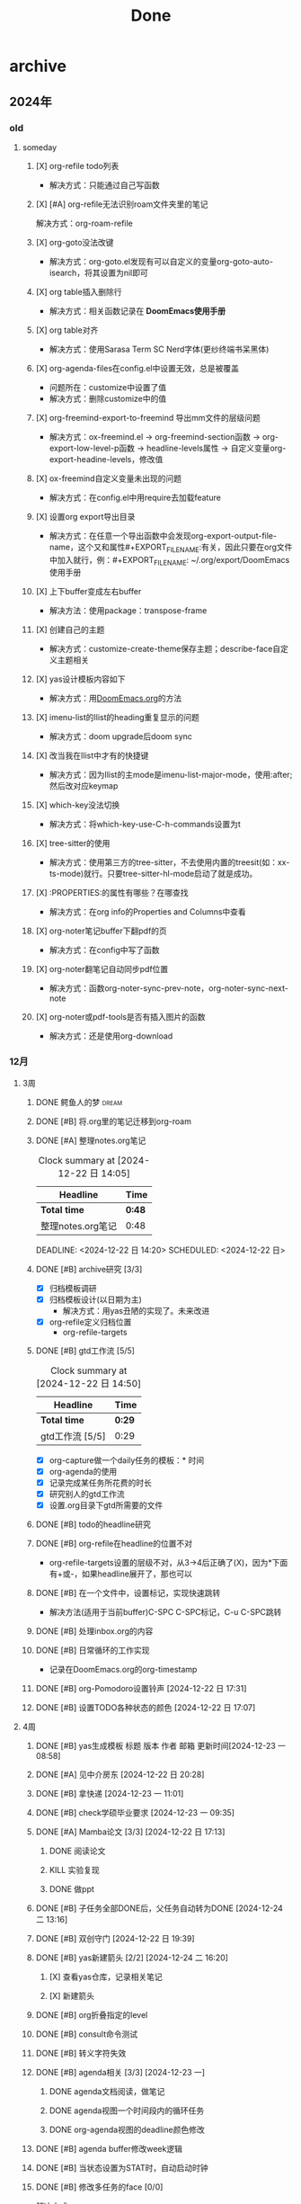 #+title: Done
#+STARTUP: show2levels

* archive
** 2024年
*** old
**** someday
***** [X] org-refile todo列表
+ 解决方式：只能通过自己写函数
***** [X] [#A] org-refile无法识别roam文件夹里的笔记
解决方式：org-roam-refile
***** [X] org-goto没法改键
+ 解决方式：org-goto.el发现有可以自定义的变量org-goto-auto-isearch，将其设置为nil即可
***** [X] org table插入删除行
+ 解决方式：相关函数记录在 *DoomEmacs使用手册*
***** [X] org table对齐
+ 解决方式：使用Sarasa Term SC Nerd字体(更纱终端书呆黑体)
***** [X] org-agenda-files在config.el中设置无效，总是被覆盖
+ 问题所在：customize中设置了值
+ 解决方式：删除customize中的值
***** [X] org-freemind-export-to-freemind 导出mm文件的层级问题
+ 解决方式：ox-freemind.el -> org-freemind-section函数 -> org-export-low-level-p函数 -> headline-levels属性 -> 自定义变量org-export-headine-levels，修改值
***** [X] ox-freemind自定义变量未出现的问题
+ 解决方式：在config.el中用require去加载feature
***** [X] 设置org export导出目录
+ 解决方式：在任意一个导出函数中会发现org-export-output-file-name，这个又和属性#+EXPORT_FILE_NAME:有关，因此只要在org文件中加入就行，例：#+EXPORT_FILE_NAME: ~/.org/export/DoomEmacs使用手册
***** [X] 上下buffer变成左右buffer
+ 解决方法：使用package：transpose-frame

***** [X] 创建自己的主题
+ 解决方式：customize-create-theme保存主题；describe-face自定义主题相关
***** [X] yas设计模板内容如下
:PROPERTIES:
:NOTER_PAGE: XXX
:END:
+ 解决方式：用[[id:13d1007d-c805-482c-bf95-5e53ba86bf4c][DoomEmacs.org]]的方法
***** [X] imenu-list的Ilist的heading重复显示的问题
+ 解决方式：doom upgrade后doom sync
***** [X] 改当我在Ilist中才有的快捷键
+ 解决方式：因为Ilist的主mode是imenu-list-major-mode，使用:after;然后改对应keymap
***** [X] which-key没法切换
+ 解决方式：将which-key-use-C-h-commands设置为t
***** [X] tree-sitter的使用
+ 解决方式：使用第三方的tree-sitter，不去使用内置的treesit(如：xx-ts-mode)就行。只要tree-sitter-hl-mode启动了就是成功。
***** [X] :PROPERTIES:的属性有哪些？在哪查找
+ 解决方式：在org info的Properties and Columns中查看
***** [X] org-noter笔记buffer下翻pdf的页
+ 解决方式：在config中写了函数
***** [X] org-noter翻笔记自动同步pdf位置
+ 解决方式：函数org-noter-sync-prev-note，org-noter-sync-next-note
***** [X] org-noter或pdf-tools是否有插入图片的函数
+ 解决方式：还是使用org-download
*** 12月
**** 3周
***** DONE 鳄鱼人的梦 :dream:
***** DONE [#B] 将.org里的笔记迁移到org-roam
***** DONE [#A] 整理notes.org笔记
#+BEGIN: clocktable :scope subtree :maxlevel 2
#+CAPTION: Clock summary at [2024-12-22 日 14:05]
| Headline          | Time |
|-------------------+------|
| *Total time*        | *0:48* |
|-------------------+------|
| 整理notes.org笔记 | 0:48 |
#+END:

DEADLINE: <2024-12-22 日 14:20> SCHEDULED: <2024-12-22 日>
:LOGBOOK:
CLOCK: [2024-12-22 日 13:58]--[2024-12-22 日 14:05] =>  0:07
CLOCK: [2024-12-22 日 13:27]--[2024-12-22 日 13:55] =>  0:28
CLOCK: [2024-12-22 日 13:13]--[2024-12-22 日 13:26] =>  0:13
:END:
***** DONE [#B] archive研究 [3/3]
:LOGBOOK:
CLOCK: [2024-12-22 日 14:56]--[2024-12-22 日 15:19] =>  0:23
:END:
- [X] 归档模板调研
- [X] 归档模板设计(以日期为主)
  + 解决方式：用yas丑陋的实现了。未来改进
- [X] org-refile定义归档位置
  + org-refile-targets
***** DONE [#B] gtd工作流 [5/5]
DEADLINE: <2024-12-22 日 16:08> SCHEDULED: <2024-12-21 六>
#+BEGIN: clocktable :scope subtree :maxlevel 2
#+CAPTION: Clock summary at [2024-12-22 日 14:50]
| Headline        | Time |
|-----------------+------|
| *Total time*      | *0:29* |
|-----------------+------|
| gtd工作流 [5/5] | 0:29 |
#+END:

:LOGBOOK:
CLOCK: [2024-12-22 日 14:39]--[2024-12-22 日 14:49] =>  0:10
CLOCK: [2024-12-22 日 12:58]--[2024-12-22 日 13:00] =>  0:02
CLOCK: [2024-12-22 日 12:44]--[2024-12-22 日 12:54] =>  0:10
CLOCK: [2024-12-22 日 12:19]--[2024-12-22 日 12:21] =>  0:02
CLOCK: [2024-12-21 六 21:33]--[2024-12-21 六 21:38] =>  0:05
:END:
- [X] org-capture做一个daily任务的模板：* 时间
- [X] org-agenda的使用
- [X] 记录完成某任务所花费的时长
- [X] 研究别人的gtd工作流
- [X] 设置.org目录下gtd所需要的文件
***** DONE [#B] todo的headline研究
***** DONE [#B] org-refile在headline的位置不对
+ org-refile-targets设置的层级不对，从3->4后正确了(X)，因为*下面有+或-，如果headline展开了，那也可以
***** DONE [#B] 在一个文件中，设置标记，实现快速跳转
+ 解决方法(适用于当前buffer)C-SPC C-SPC标记，C-u C-SPC跳转
***** DONE [#B] 处理inbox.org的内容
***** DONE [#B] 日常循环的工作实现
+ 记录在DoomEmacs.org的org-timestamp
***** DONE [#B] org-Pomodoro设置铃声 [2024-12-22 日 17:31]
***** DONE [#B] 设置TODO各种状态的颜色 [2024-12-22 日 17:07]
:LOGBOOK:
CLOCK: [2024-12-22 日 18:37]--[2024-12-22 日 18:48] =>  0:11
:END:
**** 4周
***** DONE [#B] yas生成模板 标题 版本 作者 邮箱 更新时间[2024-12-23 一 08:58]
:LOGBOOK:
CLOCK: [2024-12-23 一 11:02]--[2024-12-23 一 11:13] =>  0:11
:END:
***** DONE [#A] 见中介房东 [2024-12-22 日 20:28]
DEADLINE: <2024-12-23 一 16:00> SCHEDULED: <2024-12-23 一 14:00>
***** DONE [#B] 拿快递 [2024-12-23 一 11:01]
***** DONE [#B] check学硕毕业要求 [2024-12-23 一 09:35]
:LOGBOOK:
CLOCK: [2024-12-23 一 19:51]--[2024-12-23 一 19:56] =>  0:05
:END:
***** DONE [#A] Mamba论文 [3/3] [2024-12-22 日 17:13]
DEADLINE: <2024-12-24 二 11:00> SCHEDULED: <2024-12-22 日>
****** DONE 阅读论文
:LOGBOOK:
CLOCK: [2024-12-23 一 10:46]--[2024-12-23 一 10:53] =>  0:07
CLOCK: [2024-12-23 一 09:54]--[2024-12-23 一 10:39] =>  0:45
CLOCK: [2024-12-23 一 09:01]--[2024-12-23 一 09:52] =>  0:51
CLOCK: [2024-12-23 一 08:13]--[2024-12-23 一 09:01] =>  0:48
CLOCK: [2024-12-22 日 21:08]--[2024-12-22 日 21:41] =>  0:33
CLOCK: [2024-12-22 日 20:32]--[2024-12-22 日 21:03] =>  0:31
:END:
****** KILL 实验复现
:LOGBOOK:
CLOCK: [2024-12-23 一 15:41]--[2024-12-23 一 16:15] =>  0:34
:END:
****** DONE 做ppt
:LOGBOOK:
CLOCK: [2024-12-23 一 19:57]--[2024-12-23 一 20:42] =>  0:45
CLOCK: [2024-12-23 一 16:26]--[2024-12-23 一 17:10] =>  0:44
:END:

***** DONE [#B] 子任务全部DONE后，父任务自动转为DONE [2024-12-24 二 13:16]
***** DONE [#B] 双创守门 [2024-12-22 日 19:39]
SCHEDULED: <2024-12-25 三 08:00>
***** DONE [#B] yas新建箭头 [2/2] [2024-12-24 二 16:20]
SCHEDULED: <2024-12-24 二 16:30>
****** [X] 查看yas仓库，记录相关笔记
:LOGBOOK:
CLOCK: [2024-12-24 二 17:21]--[2024-12-24 二 17:50] =>  0:29
CLOCK: [2024-12-24 二 16:30]--[2024-12-24 二 17:15] =>  0:45
:END:
****** [X] 新建箭头
***** DONE [#B] org折叠指定的level
SCHEDULED: <2024-12-25 三 08:00>
:LOGBOOK:
CLOCK: [2024-12-25 三 08:24]--[2024-12-25 三 09:10] =>  0:46
CLOCK: [2024-12-25 三 09:15]--[2024-12-25 三 09:21] =>  0:06
:END:
***** DONE [#B] consult命令测试
SCHEDULED: <2024-12-25 三 14:02>
:LOGBOOK:
CLOCK: [2024-12-25 三 14:02]--[2024-12-25 三 14:26] =>  0:24
:END:
***** DONE [#B] 转义字符失效
SCHEDULED: <2024-12-25 三 14:40>
:LOGBOOK:
CLOCK: [2024-12-25 三 14:40]--[2024-12-25 三 14:51] =>  0:11
:END:
***** DONE [#B] agenda相关 [3/3] [2024-12-23 一]
****** DONE agenda文档阅读，做笔记
SCHEDULED: <2024-12-24 二>
:LOGBOOK:
CLOCK: [2024-12-24 二 19:07]--[2024-12-24 二 19:21] =>  0:14
CLOCK: [2024-12-24 二 18:39]--[2024-12-24 二 19:05] =>  0:26
CLOCK: [2024-12-24 二 17:52]--[2024-12-24 二 18:37] =>  0:45
CLOCK: [2024-12-23 一 21:16]--[2024-12-23 一 21:48] =>  0:32
:END:
****** DONE agenda视图一个时间段内的循环任务
SCHEDULED: <2024-12-25 三 15:00>
:LOGBOOK:
CLOCK: [2024-12-25 三 14:58]--[2024-12-25 三 15:59] =>  1:01
:END:
****** DONE org-agenda视图的deadline颜色修改
:LOGBOOK:
CLOCK: [2024-12-24 二 21:28]--[2024-12-24 二 21:48] =>  0:20
CLOCK: [2024-12-24 二 20:57]--[2024-12-24 二 21:26] =>  0:29
:END:
***** DONE [#B] agenda buffer修改week逻辑
CLOSED: [2024-12-26 四 17:25] SCHEDULED: <2024-12-26 四 17:25>
:LOGBOOK:
CLOCK: [2024-12-26 四 17:21]--[2024-12-26 四 17:25] =>  0:04
:END:
***** DONE [#B] 当状态设置为STAT时，自动启动时钟
CLOSED: [2024-12-26 四 17:46] SCHEDULED: <2024-12-26 四 17:30>
:LOGBOOK:
CLOCK: [2024-12-26 四 17:30]--[2024-12-26 四 17:44] =>  0:14
:END:
***** DONE [#B] 修改多任务的face [0/0]
CLOSED: [2024-12-26 四 19:10] SCHEDULED: <2024-12-26 四 16:55>
:LOGBOOK:
CLOCK: [2024-12-26 四 16:51]--[2024-12-26 四 17:21] =>  0:30
:END:
- 解决方式 :: describe-char => 发现应用了org-agenda-dimmed-todo-face => describe-variable => 设置变量org-agenda-dim-blocked-tasks为nil
***** DONE [#B] 重构done.org
CLOSED: [2024-12-26 四 19:43]
:LOGBOOK:
CLOCK: [2024-12-26 四 19:30]--[2024-12-26 四 19:43] =>  0:13
:END:
***** DONE 取快递给刘老师
SCHEDULED: <2024-12-26 四>
** 2025年
*** old
**** DONE [#C] 迁移到emacs [3/3]
SCHEDULED: <2024-12-26 四>
:LOGBOOK:
CLOCK: [2024-12-27 五 20:32]--[2024-12-27 五 21:48] =>  1:16
:END:
***** DONE 迁移md文件到emacs
:LOGBOOK:
CLOCK: [2024-12-28 六 13:35]--[2024-12-28 六 14:27] =>  0:52
:END:
***** DONE 记录会议时间
:LOGBOOK:
CLOCK: [2024-12-28 六 14:37]--[2024-12-28 六 14:50] =>  0:13
:END:
***** DONE 迁移google表格内容到emacs
:LOGBOOK:
CLOCK: [2024-12-31 二 12:40]--[2024-12-31 二 13:40] =>  1:00
CLOCK: [2024-12-28 六 14:58]--[2024-12-28 六 15:49] =>  0:51
:END:
**** DONE [#B] doom emacs安装qt编程环境
:LOGBOOK:
CLOCK: [2024-12-28 六 20:06]--[2024-12-28 六 20:21] =>  0:15
:END:
***** KILL [#B] make
***** DONE [#B] cmake
SCHEDULED: <2024-12-29 日 18:50>
:LOGBOOK:
CLOCK: [2024-12-30 一 13:57]--[2024-12-30 一 16:12] =>  2:15
CLOCK: [2024-12-29 日 18:51]--[2024-12-29 日 21:42] =>  2:51
:END:

***** DONE [#B] doom emacs中clangd无法找到qt头文件 [0/0]
:LOGBOOK:
CLOCK: [2024-12-30 一 16:12]--[2024-12-30 一 16:27] =>  0:15
:END:
**** DONE [#B] LightViM [2/2]
DEADLINE: <2025-01-01 三>
:LOGBOOK:
CLOCK: [2024-12-31 二 16:29]--[2024-12-31 二 16:41] =>  0:12
CLOCK: [2024-12-31 二 13:55]--[2024-12-31 二 15:49] =>  1:54
:END:
***** DONE 阅读&做笔记
***** DONE 做ppt
**** DONE [#C] tags探索 [0/0]
:LOGBOOK:
CLOCK: [2024-12-31 二 17:03]--[2024-12-31 二 17:22] =>  0:19
:END:
**** DONE [#B] org-roam设置标签 [0/0]
:LOGBOOK:
CLOCK: [2024-12-31 二 17:25]--[2024-12-31 二 17:47] =>  0:22
:END:
**** DONE [#B] 深度可分离卷积 [0/0] :科研:
SCHEDULED: <2025-01-01 三>
:LOGBOOK:
CLOCK: [2025-01-01 三 11:48]--[2025-01-01 三 12:22] =>  0:34
:END:
**** DONE [#C] 搬家计划 [6/6]
DEADLINE: <2024-12-29 日> SCHEDULED: <2024-12-26 四>
***** DONE 装床垫
***** DONE 买宽带
***** DONE 购置必要物品 [3/3]
- [X] 枕头
- [X] 垃圾桶
- [X] 垃圾袋
***** DONE 安装路由器
***** DONE 收拾房间
***** DONE 实验室拿东西 [4/4]
- [X] 增高桌垫
- [X] 屏幕
- [X] 插线板
- [X] 网线
**** DONE 杨的杂事 <2025-01-08 三>
**** DONE [#A] 软件工程管理：期末复习 [0/0]
SCHEDULED: <2025-01-04 六> DEADLINE: <2025-01-06 一 14:00>
:LOGBOOK:
CLOCK: [2025-01-05 日 17:58]--[2025-01-05 日 21:52] =>  3:54
:END:
**** DONE [#B] org-brain探索 [0/0]
:LOGBOOK:
CLOCK: [2025-01-06 一 15:36]--[2025-01-06 一 17:40] =>  2:04
:END:
**** DONE [#B] 订票 [0/0]
**** DONE [#B] Reactor模式
SCHEDULED: <2025-01-10 五>
:LOGBOOK:
CLOCK: [2025-01-10 五 23:08]--[2025-01-11 六 00:06] =>  0:58
:END:
**** DONE [#B] 条件变量 [0/0]
:LOGBOOK:
CLOCK: [2025-01-11 六 00:07]--[2025-01-11 六 00:13] =>  0:06
:END:
**** DONE [#B] 拷贝构造不加引用的后果 [0/0]
**** DONE [#B] cpp中的状态机 [0/0]
**** DONE [#B] 重构gtd
**** DONE [#B] Modern Cmake文档 [0/0]
SCHEDULED: <2025-01-08 三>
:LOGBOOK:
CLOCK: [2025-01-17 五 19:16]--[2025-01-17 五 19:38] =>  0:22
CLOCK: [2025-01-16 四 15:16]--[2025-01-16 四 16:42] =>  1:26
CLOCK: [2025-01-15 三 14:54]--[2025-01-15 三 15:20] =>  0:26
CLOCK: [2025-01-15 三 13:12]--[2025-01-15 三 14:45] =>  1:33
CLOCK: [2025-01-15 三 09:52]--[2025-01-15 三 10:52] =>  1:00
CLOCK: [2025-01-14 二 21:24]--[2025-01-14 二 21:43] =>  0:19
CLOCK: [2025-01-13 一 17:05]--[2025-01-13 一 18:45] =>  1:40
CLOCK: [2025-01-13 一 14:29]--[2025-01-13 一 16:32] =>  2:03
CLOCK: [2025-01-08 三 07:46]--[2025-01-08 三 09:46] =>  2:00
:END:
**** DONE [#B] 软件工程管理：第三次作业 [0/0]
DEADLINE: <2025-01-22 三>
:LOGBOOK:
CLOCK: [2025-01-21 二 21:15]--[2025-01-21 二 21:33] =>  0:18
:END:
**** DONE [#B] 存钱到银行卡
**** DONE [#B] 英语六级
**** DONE [#A] llfc cpp项目 [3/3] :项目:
***** DONE C++ asio网络编程 [29/29]
DEADLINE: <2025-01-15 三>
****** DONE (1) socket的监听和连接
:LOGBOOK:
CLOCK: [2025-01-03 五 10:21]--[2025-01-03 五 14:53] =>  4:32
:END:
****** DONE (2) buffer结构和同步读写
:LOGBOOK:
CLOCK: [2025-01-03 五 17:25]--[2025-01-03 五 18:26] =>  1:01
:END:
****** DONE (3) 同步读写和client示例
:LOGBOOK:
CLOCK: [2025-01-03 五 20:05]--[2025-01-03 五 21:45] =>  1:40
:END:
****** DONE (4) 异步读写api介绍和使用
:LOGBOOK:
CLOCK: [2025-01-04 六 13:06]--[2025-01-04 六 18:32] =>  5:26
:END:
****** DONE (5) 官方案例异步server及隐患
:LOGBOOK:
CLOCK: [2025-01-05 日 13:36]--[2025-01-05 日 13:52] =>  0:16
CLOCK: [2025-01-04 六 19:59]--[2025-01-04 六 21:51] =>  1:52
:END:
****** DONE (6) 利用伪闭包延长连接的生命周期
:LOGBOOK:
CLOCK: [2025-01-05 日 14:20]--[2025-01-05 日 17:52] =>  3:32
:END:
****** DONE (7) 增加发送队列实现全双工通信
:LOGBOOK:
CLOCK: [2025-01-07 二 15:49]--[2025-01-07 二 18:35] =>  2:46
CLOCK: [2025-01-07 二 13:47]--[2025-01-07 二 15:21] =>  1:34
CLOCK: [2025-01-06 一 19:57]--[2025-01-06 一 20:45] =>  0:48
:END:
****** DONE (8) 处理粘包问题
:LOGBOOK:
CLOCK: [2025-01-06 一 20:45]--[2025-01-06 一 21:46] =>  1:01
:END:
****** DONE (9) 字节序处理和发送队列控制
****** DONE (10) 采用protobuf序列化
SCHEDULED: <2025-01-09 四>
:LOGBOOK:
CLOCK: [2025-01-09 四 14:49]--[2025-01-09 四 15:26] =>  0:37
CLOCK: [2025-01-08 三 19:24]--[2025-01-08 三 19:42] =>  0:18
CLOCK: [2025-01-07 二 21:07]--[2025-01-07 二 21:42] =>  0:35
:END:
****** DONE (11) 采用json序列化
SCHEDULED: <2025-01-09 四>
:LOGBOOK:
CLOCK: [2025-01-08 三 10:44]--[2025-01-08 三 10:55] =>  0:11
:END:
****** DONE (12) asio粘包处理的简单方式
SCHEDULED: <2025-01-09 四>
:LOGBOOK:
CLOCK: [2025-01-09 四 16:06]--[2025-01-09 四 16:20] =>  0:14
CLOCK: [2025-01-08 三 18:34]--[2025-01-08 三 18:35] =>  0:01
CLOCK: [2025-01-08 三 14:44]--[2025-01-08 三 15:25] =>  0:41
CLOCK: [2025-01-08 三 10:55]--[2025-01-08 三 10:56] =>  0:01
:END:
****** DONE (13) 逻辑层架构概述
SCHEDULED: <2025-01-09 四>
:LOGBOOK:
CLOCK: [2025-01-09 四 17:51]--[2025-01-09 四 18:39] =>  0:48
CLOCK: [2025-01-08 三 20:34]--[2025-01-08 三 21:14] =>  0:40
:END:
****** DONE (14) 利用单例逻辑实现逻辑类
SCHEDULED: <2025-01-10 五>
:LOGBOOK:
CLOCK: [2025-01-10 五 17:14]--[2025-01-10 五 17:50] =>  0:36
CLOCK: [2025-01-09 四 19:04]--[2025-01-09 四 21:00] =>  1:56
:END:
****** DONE (15) 服务器优雅退出
SCHEDULED: <2025-01-10 五>
:LOGBOOK:
CLOCK: [2025-01-09 四 21:24]--[2025-01-09 四 21:36] =>  0:12
:END:
****** DONE (16) asio多线程模型IOServicePool
SCHEDULED: <2025-01-10 五>
:LOGBOOK:
CLOCK: [2025-01-10 五 22:24]--[2025-01-10 五 23:08] =>  0:44
CLOCK: [2025-01-10 五 20:32]--[2025-01-10 五 21:31] =>  0:59
CLOCK: [2025-01-09 四 23:24]--[2025-01-10 五 00:13] =>  0:49
:END:
****** DONE (17) asio另一种多线程模型IOThreadPool
SCHEDULED: <2025-01-11 六>
:LOGBOOK:
CLOCK: [2025-01-11 六 12:54]--[2025-01-11 六 13:55] =>  1:01
CLOCK: [2025-01-11 六 12:37]--[2025-01-11 六 12:38] =>  0:01
CLOCK: [2025-01-10 五 10:01]--[2025-01-10 五 11:01] =>  1:00
CLOCK: [2025-01-10 五 15:01]--[2025-01-10 五 15:24] =>  0:23
:END:
****** DONE (18) 使用asio协程搭建异步服务器
SCHEDULED: <2025-01-11 六>
:LOGBOOK:
CLOCK: [2025-01-11 六 13:56]--[2025-01-11 六 14:06] =>  0:10
:END:
****** DONE (19) 利用协程实现并发服务器(上)
SCHEDULED: <2025-01-11 六>
:LOGBOOK:
CLOCK: [2025-01-11 六 15:07]--[2025-01-11 六 15:20] =>  0:13
:END:
****** DONE (20) 利用协程实现并发服务器(下)
SCHEDULED: <2025-01-11 六>
:LOGBOOK:
CLOCK: [2025-01-11 六 15:20]--[2025-01-11 六 15:44] =>  0:24
:END:
****** DONE (21) asio实现http服务器
SCHEDULED: <2025-01-12 日>
:LOGBOOK:
CLOCK: [2025-01-14 二 07:53]--[2025-01-14 二 09:50] =>  1:57
CLOCK: [2025-01-11 六 20:21]--[2025-01-11 六 21:12] =>  0:51
CLOCK: [2025-01-11 六 16:10]--[2025-01-11 六 16:30] =>  0:20
:END:
****** DONE (22) beast网络库实现http服务器
SCHEDULED: <2025-01-12 日>
:LOGBOOK:
CLOCK: [2025-01-14 二 09:50]--[2025-01-14 二 10:14] =>  0:24
CLOCK: [2025-01-13 一 08:03]--[2025-01-13 一 09:42] =>  1:39
CLOCK: [2025-01-12 日 18:03]--[2025-01-12 日 18:31] =>  0:28
CLOCK: [2025-01-11 六 23:06]--[2025-01-11 六 23:09] =>  0:03
CLOCK: [2025-01-11 六 21:19]--[2025-01-11 六 21:46] =>  0:27
:END:
****** DONE (23) beast网络库实现websocket服务器
SCHEDULED: <2025-01-15 三>
:LOGBOOK:
CLOCK: [2025-01-15 三 15:20]--[2025-01-15 三 15:35] =>  0:15
CLOCK: [2025-01-14 二 15:05]--[2025-01-14 二 16:37] =>  1:32
:END:
****** KILL (24) windows环境下grpc配置和编译
SCHEDULED: <2025-01-13 一>
****** KILL (25) 利用grpc通信
SCHEDULED: <2025-01-13 一>
:LOGBOOK:
CLOCK: [2025-01-14 二 20:40]--[2025-01-14 二 20:45] =>  0:05
:END:
****** DONE C++ Docker配置 C++ boost 开发环境
SCHEDULED: <2025-01-13 一>
:LOGBOOK:
CLOCK: [2025-01-14 二 18:35]--[2025-01-14 二 19:25] =>  0:50
:END:
****** DONE C++ Linux Docker 环境安装和使用grpc和jsoncpp
SCHEDULED: <2025-01-13 一>
****** KILL 实现文件传输
****** KILL Udp打洞服务代码
***** DONE C++ 并发编程 [30/30]
****** DONE (1) 线程基础，为什么线程参数默认传参方式是值拷贝？
SCHEDULED: <2025-01-15 三>
:LOGBOOK:
CLOCK: [2025-01-16 四 18:58]--[2025-01-16 四 21:04] =>  2:06
:END:
****** DONE (2) 线程所属权管理
SCHEDULED: <2025-01-15 三>
:LOGBOOK:
CLOCK: [2025-01-16 四 21:04]--[2025-01-16 四 21:40] =>  0:36
:END:
****** DONE (3) 互斥和死锁
:LOGBOOK:
CLOCK: [2025-01-18 六 14:38]--[2025-01-18 六 16:24] =>  1:46
:END:
****** DONE (4) unique_lock,共享锁以及递归锁
:LOGBOOK:
CLOCK: [2025-01-18 六 17:34]--[2025-01-18 六 18:03] =>  0:29
:END:
****** DONE (5) 实现线程安全单例模式
:LOGBOOK:
CLOCK: [2025-01-18 六 18:54]--[2025-01-18 六 19:24] =>  0:30
:END:
****** DONE (6) 利用条件变量实现线程安全队列
:LOGBOOK:
CLOCK: [2025-01-19 日 12:30]--[2025-01-19 日 14:06] =>  1:36
:END:
****** DONE (7) 并发三剑客async,promise和future
:LOGBOOK:
CLOCK: [2025-01-19 日 14:54]--[2025-01-19 日 16:57] =>  2:03
:END:
****** DONE (8) 利用并行和函数式编程提升计算效率
:LOGBOOK:
CLOCK: [2025-01-19 日 16:58]--[2025-01-19 日 20:31] =>  3:33
:END:
****** DONE (9) 两种并发设计模式Actor和CSP
:LOGBOOK:
CLOCK: [2025-01-20 一 13:55]--[2025-01-20 一 14:19] =>  0:24
CLOCK: [2025-01-19 日 20:31]--[2025-01-19 日 21:41] =>  1:10
:END:
****** DONE (10) 答疑汇总(async和thread源码解读)
:LOGBOOK:
CLOCK: [2025-01-20 一 14:46]--[2025-01-20 一 17:01] =>  2:15
CLOCK: [2025-01-20 一 14:19]--[2025-01-20 一 14:23] =>  0:04
:END:
****** DONE (11) 原子操作和内存模型
:LOGBOOK:
CLOCK: [2025-01-21 二 21:34]--[2025-01-22 三 00:57] =>  3:23
:END:
****** DONE (12) 利用内存顺序实现内存模型
:LOGBOOK:
CLOCK: [2025-01-22 三 13:13]--[2025-01-22 三 14:09] =>  0:56
:END:
****** DONE (13) 利用内存顺序和原子变量实现无锁队列
:LOGBOOK:
CLOCK: [2025-01-22 三 14:09]--[2025-01-22 三 14:32] =>  0:23
:END:
****** DONE (14) 利用栅栏实现同步模型
:LOGBOOK:
CLOCK: [2025-01-23 四 00:00]--[2025-01-23 四 00:32] =>  0:32
:END:
****** KILL (15) 基于锁实现线程安全的队列和栈
****** KILL (16) 实现线程安全的查找表
****** KILL (17) 基于锁实现线程安全的链表
****** KILL (18) 线程安全的无锁栈实现
****** KILL (19) 运用风险指针实现无锁栈
****** KILL (20) 利用引用计数实现无锁并发栈
****** KILL (21) 内存模型(同步,先行,释放序列)复习
****** KILL (22) 利用内存模型优化无锁栈
****** KILL (23) 双引用实现无锁队列
****** KILL (24) 无锁并发设计的四条原则
****** DONE (25) 线程划分任务的方式
:LOGBOOK:
CLOCK: [2025-01-24 五 15:37]--[2025-01-24 五 16:24] =>  0:47
:END:
****** KILL (26) 几种stl算法的并行实现(for_each, partial_sum, find)
****** DONE (27) 线程池原理和实现
:LOGBOOK:
CLOCK: [2025-01-24 五 16:24]--[2025-01-24 五 16:25] =>  0:01
:END:
****** DONE (28) 几种线程池方案(轮询，等待future任务，避免争夺，任务窃取)
****** KILL (29) 封装可中断线程
****** DONE (30) 多线程排错思路(完结)
***** DONE C++ 全栈聊天项目 第一季 [40/40]
****** DONE Qt Creator改键
:LOGBOOK:
CLOCK: [2024-12-30 一 20:00]--[2024-12-30 一 20:17] =>  0:17
:END:
****** DONE (1) 架构概述和登录界面
****** DONE (2) 内存泄漏修复和qss样式切换
:LOGBOOK:
CLOCK: [2025-01-01 三 00:38]--[2025-01-01 三 01:03] =>  0:25
CLOCK: [2024-12-31 二 19:26]--[2024-12-31 二 21:43] =>  2:17
:END:
****** DONE (3) CRTP实现Http管理者
:LOGBOOK:
CLOCK: [2025-01-01 三 20:17]--[2025-01-01 三 21:56] =>  1:39
CLOCK: [2025-01-01 三 14:39]--[2025-01-01 三 18:32] =>  3:53
:END:
****** DONE (4) visualstudio配置boost与jsoncpp
:LOGBOOK:
CLOCK: [2025-01-03 五 09:41]--[2025-01-03 五 10:20] =>  0:39
CLOCK: [2025-01-02 四 19:54]--[2025-01-02 四 21:43] =>  1:49
:END:
****** DONE (5) Beast实现http get请求处理
:LOGBOOK:
CLOCK: [2024-12-30 一 20:18]--[2024-12-30 一 21:49] =>  1:31
:END:
****** DONE (6) Beast实现http post请求处理
****** DONE (7) 客户端实现Post验证码请求
****** DONE (8) windows配置和使用grpc
****** DONE (9) nodejs实现邮箱验证服务
****** DONE (10) 使用iocontext连接池提高并发
****** DONE (11) redis环境配置和使用
****** DONE (12) C++封装redis连接池
****** DONE (13) 实现验证码服务和用户注册功能
****** DONE (14) 封装Mysql连接池
****** DONE (15) 实现自定义可点击Label以及定时按钮
****** DONE (16) 重置密码功能
****** DONE (17) 登录验证和状态服务
****** DONE (18) QT封装TCP管理类
****** DONE (19) asio实现tcp服务器
****** DONE (20) 实现Token验证和用户数据管理
****** DONE (21) 搭建聊天界面并实现点击按钮
****** DONE (22) 实现搜索框和聊天列表
****** DONE (23) 实现聊天列表动态加载
****** DONE (24) 滚动聊天布局设计
****** DONE (25) 气泡聊天对话框
****** DONE (26) 侧边栏切换和搜索列表
****** DONE (27) EventFilter实现搜索清空和结果显示
****** DONE (28) 实现好友申请界面
****** DONE (29) 好友请界面逻辑讲解
****** DONE (30) QListWidget实现联系人列表
****** DONE (31) 实现好友申请列表
****** DONE (32) 分布式服务设计
****** DONE (33) 实现用户查找功能
****** DONE (34) 申请好友功能和分布式通知
****** DONE (35) 好友通知和加载申请逻辑
****** DONE (36) 好友认证和加载好友
****** DONE (37) 第一季完结
****** DONE (38) 技术难点和面试技巧汇总
****** KILL (39) 文件上传单线程模式
